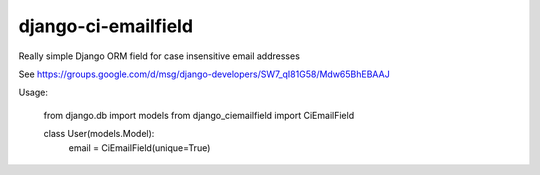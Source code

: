 django-ci-emailfield
====================

Really simple Django ORM field for case insensitive email addresses

See https://groups.google.com/d/msg/django-developers/SW7_qI81G58/Mdw65BhEBAAJ


Usage:

    from django.db import models
    from django_ciemailfield import CiEmailField

    class User(models.Model):
        email = CiEmailField(unique=True)
